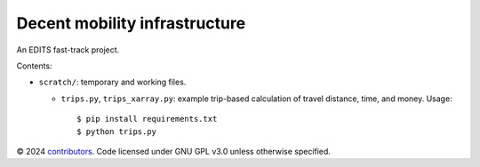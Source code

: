 Decent mobility infrastructure
******************************

An EDITS fast-track project.

Contents:

- ``scratch/``: temporary and working files.

  - ``trips.py``, ``trips_xarray.py``: example trip-based calculation of travel distance, time, and money.
    Usage::

      $ pip install requirements.txt
      $ python trips.py


© 2024 `contributors <https://github.com/marlinarnz/decent_mobility_infrastructure/graphs/contributors>`_.
Code licensed under GNU GPL v3.0 unless otherwise specified.

